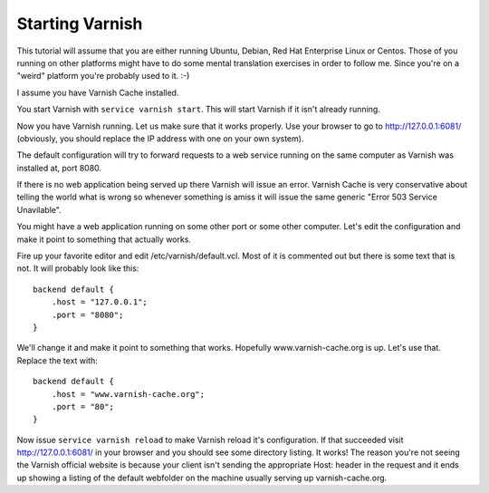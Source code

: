 .. _tutorial-starting_varnish:


Starting Varnish
----------------

This tutorial will assume that you are either running Ubuntu, Debian,
Red Hat Enterprise Linux or Centos. Those of you running on other
platforms might have to do some mental translation exercises in order
to follow me. Since you're on a "weird" platform you're probably used
to it. :-)

I assume you have Varnish Cache installed.

You start Varnish with ``service varnish start``.  This will start
Varnish if it isn't already running.

Now you have Varnish running. Let us make sure that it works
properly. Use your browser to go to http://127.0.0.1:6081/
(obviously, you should replace the IP address with one on your own
system). 

The default configuration will try to forward requests to a web
service running on the same computer as Varnish was installed at,
port 8080.

If there is no web application being served up there Varnish will
issue an error. Varnish Cache is very conservative about telling the
world what is wrong so whenever something is amiss it will issue the
same generic "Error 503 Service Unavilable".

You might have a web application running on some other port or some
other computer. Let's edit the configuration and make it point to
something that actually works.

Fire up your favorite editor and edit /etc/varnish/default.vcl. Most
of it is commented out but there is some text that is not. It will
probably look like this::

  backend default {
      .host = "127.0.0.1";
      .port = "8080";
  }

We'll change it and make it point to something that works. Hopefully
www.varnish-cache.org is up. Let's use that. Replace the text with::

  backend default {
      .host = "www.varnish-cache.org";
      .port = "80";
  }


Now issue ``service varnish reload`` to make Varnish reload it's
configuration. If that succeeded visit http://127.0.0.1:6081/ in your
browser and you should see some directory listing. It works! The
reason you're not seeing the Varnish official website is because your
client isn't sending the appropriate Host: header in the request and
it ends up showing a listing of the default webfolder on the machine
usually serving up varnish-cache.org.
